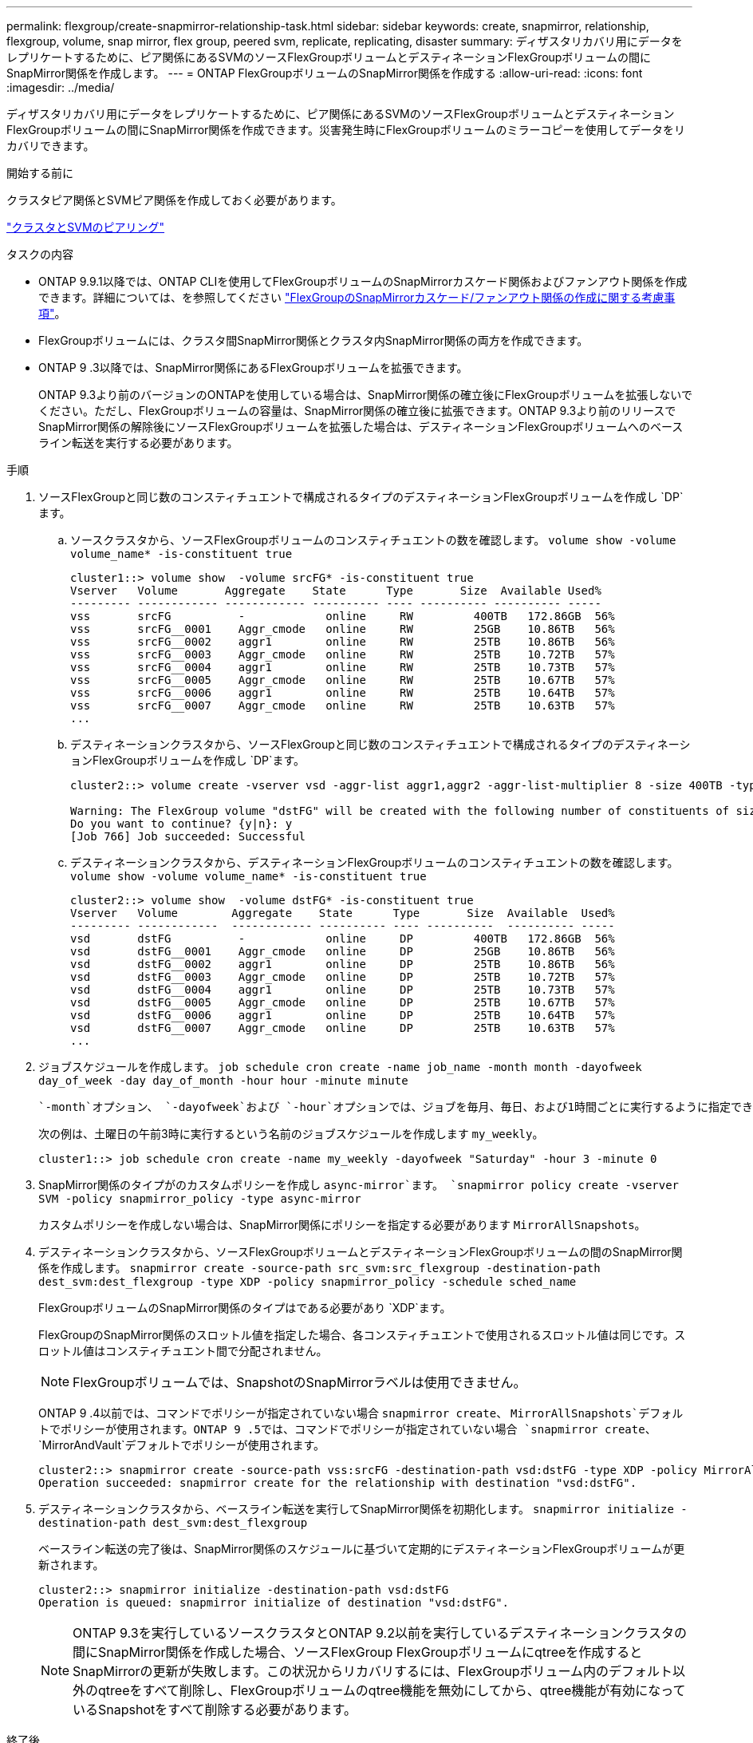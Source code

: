 ---
permalink: flexgroup/create-snapmirror-relationship-task.html 
sidebar: sidebar 
keywords: create, snapmirror, relationship, flexgroup, volume, snap mirror, flex group, peered svm, replicate, replicating, disaster 
summary: ディザスタリカバリ用にデータをレプリケートするために、ピア関係にあるSVMのソースFlexGroupボリュームとデスティネーションFlexGroupボリュームの間にSnapMirror関係を作成します。 
---
= ONTAP FlexGroupボリュームのSnapMirror関係を作成する
:allow-uri-read: 
:icons: font
:imagesdir: ../media/


[role="lead"]
ディザスタリカバリ用にデータをレプリケートするために、ピア関係にあるSVMのソースFlexGroupボリュームとデスティネーションFlexGroupボリュームの間にSnapMirror関係を作成できます。災害発生時にFlexGroupボリュームのミラーコピーを使用してデータをリカバリできます。

.開始する前に
クラスタピア関係とSVMピア関係を作成しておく必要があります。

link:../peering/index.html["クラスタとSVMのピアリング"]

.タスクの内容
* ONTAP 9.9.1以降では、ONTAP CLIを使用してFlexGroupボリュームのSnapMirrorカスケード関係およびファンアウト関係を作成できます。詳細については、を参照してください link:create-snapmirror-cascade-fanout-reference.html["FlexGroupのSnapMirrorカスケード/ファンアウト関係の作成に関する考慮事項"]。
* FlexGroupボリュームには、クラスタ間SnapMirror関係とクラスタ内SnapMirror関係の両方を作成できます。
* ONTAP 9 .3以降では、SnapMirror関係にあるFlexGroupボリュームを拡張できます。
+
ONTAP 9.3より前のバージョンのONTAPを使用している場合は、SnapMirror関係の確立後にFlexGroupボリュームを拡張しないでください。ただし、FlexGroupボリュームの容量は、SnapMirror関係の確立後に拡張できます。ONTAP 9.3より前のリリースでSnapMirror関係の解除後にソースFlexGroupボリュームを拡張した場合は、デスティネーションFlexGroupボリュームへのベースライン転送を実行する必要があります。



.手順
. ソースFlexGroupと同じ数のコンスティチュエントで構成されるタイプのデスティネーションFlexGroupボリュームを作成し `DP`ます。
+
.. ソースクラスタから、ソースFlexGroupボリュームのコンスティチュエントの数を確認します。 `volume show -volume volume_name* -is-constituent true`
+
[listing]
----
cluster1::> volume show  -volume srcFG* -is-constituent true
Vserver   Volume       Aggregate    State      Type       Size  Available Used%
--------- ------------ ------------ ---------- ---- ---------- ---------- -----
vss       srcFG          -            online     RW         400TB   172.86GB  56%
vss       srcFG__0001    Aggr_cmode   online     RW         25GB    10.86TB   56%
vss       srcFG__0002    aggr1        online     RW         25TB    10.86TB   56%
vss       srcFG__0003    Aggr_cmode   online     RW         25TB    10.72TB   57%
vss       srcFG__0004    aggr1        online     RW         25TB    10.73TB   57%
vss       srcFG__0005    Aggr_cmode   online     RW         25TB    10.67TB   57%
vss       srcFG__0006    aggr1        online     RW         25TB    10.64TB   57%
vss       srcFG__0007    Aggr_cmode   online     RW         25TB    10.63TB   57%
...
----
.. デスティネーションクラスタから、ソースFlexGroupと同じ数のコンスティチュエントで構成されるタイプのデスティネーションFlexGroupボリュームを作成し `DP`ます。
+
[listing]
----
cluster2::> volume create -vserver vsd -aggr-list aggr1,aggr2 -aggr-list-multiplier 8 -size 400TB -type DP dstFG

Warning: The FlexGroup volume "dstFG" will be created with the following number of constituents of size 25TB: 16.
Do you want to continue? {y|n}: y
[Job 766] Job succeeded: Successful
----
.. デスティネーションクラスタから、デスティネーションFlexGroupボリュームのコンスティチュエントの数を確認します。 `volume show -volume volume_name* -is-constituent true`
+
[listing]
----
cluster2::> volume show  -volume dstFG* -is-constituent true
Vserver   Volume        Aggregate    State      Type       Size  Available  Used%
--------- ------------  ------------ ---------- ---- ----------  ---------- -----
vsd       dstFG          -            online     DP         400TB   172.86GB  56%
vsd       dstFG__0001    Aggr_cmode   online     DP         25GB    10.86TB   56%
vsd       dstFG__0002    aggr1        online     DP         25TB    10.86TB   56%
vsd       dstFG__0003    Aggr_cmode   online     DP         25TB    10.72TB   57%
vsd       dstFG__0004    aggr1        online     DP         25TB    10.73TB   57%
vsd       dstFG__0005    Aggr_cmode   online     DP         25TB    10.67TB   57%
vsd       dstFG__0006    aggr1        online     DP         25TB    10.64TB   57%
vsd       dstFG__0007    Aggr_cmode   online     DP         25TB    10.63TB   57%
...
----


. ジョブスケジュールを作成します。 `job schedule cron create -name job_name -month month -dayofweek day_of_week -day day_of_month -hour hour -minute minute`
+
 `-month`オプション、 `-dayofweek`および `-hour`オプションでは、ジョブを毎月、毎日、および1時間ごとに実行するように指定できます `all`。

+
次の例は、土曜日の午前3時に実行するという名前のジョブスケジュールを作成します `my_weekly`。

+
[listing]
----
cluster1::> job schedule cron create -name my_weekly -dayofweek "Saturday" -hour 3 -minute 0
----
. SnapMirror関係のタイプがのカスタムポリシーを作成し `async-mirror`ます。 `snapmirror policy create -vserver SVM -policy snapmirror_policy -type async-mirror`
+
カスタムポリシーを作成しない場合は、SnapMirror関係にポリシーを指定する必要があります `MirrorAllSnapshots`。

. デスティネーションクラスタから、ソースFlexGroupボリュームとデスティネーションFlexGroupボリュームの間のSnapMirror関係を作成します。 `snapmirror create -source-path src_svm:src_flexgroup -destination-path dest_svm:dest_flexgroup -type XDP -policy snapmirror_policy -schedule sched_name`
+
FlexGroupボリュームのSnapMirror関係のタイプはである必要があり `XDP`ます。

+
FlexGroupのSnapMirror関係のスロットル値を指定した場合、各コンスティチュエントで使用されるスロットル値は同じです。スロットル値はコンスティチュエント間で分配されません。

+
[NOTE]
====
FlexGroupボリュームでは、SnapshotのSnapMirrorラベルは使用できません。

====
+
ONTAP 9 .4以前では、コマンドでポリシーが指定されていない場合 `snapmirror create`、 `MirrorAllSnapshots`デフォルトでポリシーが使用されます。ONTAP 9 .5では、コマンドでポリシーが指定されていない場合 `snapmirror create`、 `MirrorAndVault`デフォルトでポリシーが使用されます。

+
[listing]
----
cluster2::> snapmirror create -source-path vss:srcFG -destination-path vsd:dstFG -type XDP -policy MirrorAllSnapshots -schedule hourly
Operation succeeded: snapmirror create for the relationship with destination "vsd:dstFG".
----
. デスティネーションクラスタから、ベースライン転送を実行してSnapMirror関係を初期化します。 `snapmirror initialize -destination-path dest_svm:dest_flexgroup`
+
ベースライン転送の完了後は、SnapMirror関係のスケジュールに基づいて定期的にデスティネーションFlexGroupボリュームが更新されます。

+
[listing]
----
cluster2::> snapmirror initialize -destination-path vsd:dstFG
Operation is queued: snapmirror initialize of destination "vsd:dstFG".
----
+
[NOTE]
====
ONTAP 9.3を実行しているソースクラスタとONTAP 9.2以前を実行しているデスティネーションクラスタの間にSnapMirror関係を作成した場合、ソースFlexGroup FlexGroupボリュームにqtreeを作成するとSnapMirrorの更新が失敗します。この状況からリカバリするには、FlexGroupボリューム内のデフォルト以外のqtreeをすべて削除し、FlexGroupボリュームのqtree機能を無効にしてから、qtree機能が有効になっているSnapshotをすべて削除する必要があります。

====


.終了後
LIFやエクスポートポリシーなどの必要な設定を行って、デスティネーションSVMをデータアクセス用にセットアップする必要があります。

.関連情報
* link:https://docs.netapp.com/us-en/ontap-cli/snapmirror-create.html["スナップミラー作成"^]
* link:https://docs.netapp.com/us-en/ontap-cli/snapmirror-initialize.html["スナップミラーの初期化"^]
* link:https://docs.netapp.com/us-en/ontap-cli/snapmirror-policy-create.html["snapmirror policy create"^]
* link:https://docs.netapp.com/us-en/ontap-cli/snapmirror-update.html["snapmirror update"^]

